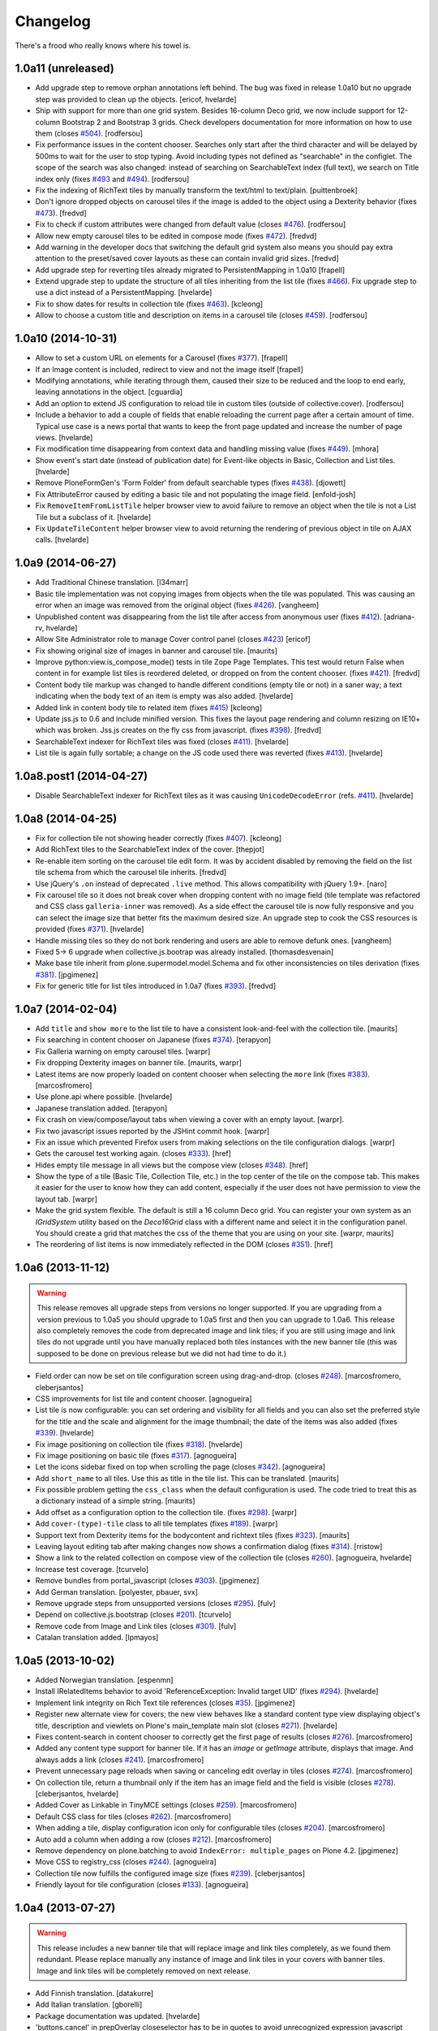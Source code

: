 Changelog
---------

There's a frood who really knows where his towel is.

1.0a11 (unreleased)
^^^^^^^^^^^^^^^^^^^

- Add upgrade step to remove orphan annotations left behind.
  The bug was fixed in release 1.0a10 but no upgrade step was provided to clean up the objects.
  [ericof, hvelarde]

- Ship with support for more than one grid system.
  Besides 16-column Deco grid, we now include support for 12-column Bootstrap 2 and Bootstrap 3 grids.
  Check developers documentation for more information on how to use them (closes `#504`_).
  [rodfersou]

- Fix performance issues in the content chooser.
  Searches only start after the third character and will be delayed by 500ms to wait for the user to stop typing.
  Avoid including types not defined as "searchable" in the configlet.
  The scope of the search was also changed: instead of searching on SearchableText index (full text), we search on Title index only (fixes `#493`_ and `#494`_).
  [rodfersou]

- Fix the indexing of RichText tiles by manually transform the text/html to text/plain.
  [puittenbroek]

- Don't ignore dropped objects on carousel tiles if the image is added to the object using a Dexterity behavior (fixes `#473`_).
  [fredvd]

- Fix to check if custom attributes were changed from default value (closes `#476`_).
  [rodfersou]

- Allow new empty carousel tiles to be edited in compose mode (fixes `#472`_).
  [fredvd]

- Add warning in the developer docs that switching the default grid system also means you should pay extra attention to the preset/saved cover layouts as these can contain invalid grid sizes.
  [fredvd]

- Add upgrade step for reverting tiles already migrated to PersistentMapping in 1.0a10
  [frapell]

- Extend upgrade step to update the structure of all tiles inheriting from the list tile (fixes `#466`_).
  Fix upgrade step to use a dict instead of a PersistentMapping.
  [hvelarde]

- Fix to show dates for results in collection tile (fixes `#463`_).
  [kcleong]

- Allow to choose a custom title and description on items in a carousel tile (closes `#459`_).
  [rodfersou]

1.0a10 (2014-10-31)
^^^^^^^^^^^^^^^^^^^

- Allow to set a custom URL on elements for a Carousel (fixes `#377`_).
  [frapell]

- If an Image content is included, redirect to view and not the image itself
  [frapell]

- Modifying annotations, while iterating through them, caused their size to be reduced and the loop to end early, leaving annotations in the object.
  [cguardia]

- Add an option to extend JS configuration to reload tile in custom tiles (outside of collective.cover).
  [rodfersou]

- Include a behavior to add a couple of fields that enable reloading the current page after a certain amount of time.
  Typical use case is a news portal that wants to keep the front page updated and increase the number of page views.
  [hvelarde]

- Fix modification time disappearing from context data and handling missing value (fixes `#449`_).
  [mhora]

- Show event's start date (instead of publication date) for Event-like objects in Basic, Collection and List tiles.
  [hvelarde]

- Remove PloneFormGen's 'Form Folder' from default searchable types (fixes `#438`_).
  [djowett]

- Fix AttributeError caused by editing a basic tile and not populating the
  image field.
  [enfold-josh]

- Fix ``RemoveItemFromListTile`` helper browser view to avoid failure to
  remove an object when the tile is not a List Tile but a subclass of it.
  [hvelarde]

- Fix ``UpdateTileContent`` helper browser view to avoid returning the
  rendering of previous object in tile on AJAX calls.
  [hvelarde]


1.0a9 (2014-06-27)
^^^^^^^^^^^^^^^^^^

- Add Traditional Chinese translation.
  [l34marr]

- Basic tile implementation was not copying images from objects when the tile
  was populated. This was causing an error when an image was removed from the
  original object (fixes `#426`_).
  [vangheem]

- Unpublished content was disappearing from the list tile after access from
  anonymous user (fixes `#412`_).
  [adriana-rv, hvelarde]

- Allow Site Administrator role to manage Cover control panel (closes `#423`_)
  [ericof]

- Fix showing original size of images in banner and carousel tile.
  [maurits]

- Improve python:view.is_compose_mode() tests in tile Zope Page Templates. This
  test would return False when content in for example list tiles is reordered
  deleted, or dropped on from the content chooser. (fixes `#421`_).
  [fredvd]

- Content body tile markup was changed to handle different conditions (empty
  tile or not) in a saner way; a text indicating when the body text of an
  item is empty was also added.
  [hvelarde]

- Added link in content body tile to related item (fixes `#415`_)
  [kcleong]

- Update jss.js to 0.6 and include minified version. This fixes the layout page
  rendering and column resizing on IE10+ which was broken. Jss.js creates on the
  fly css from javascript. (fixes `#398`_).
  [fredvd]

- SearchableText indexer for RichText tiles was fixed (closes `#411`_).
  [hvelarde]

- List tile is again fully sortable; a change on the JS code used there was
  reverted (fixes `#413`_).
  [hvelarde]


1.0a8.post1 (2014-04-27)
^^^^^^^^^^^^^^^^^^^^^^^^

- Disable SearchableText indexer for RichText tiles as it was causing
  ``UnicodeDecodeError`` (refs. `#411`_).
  [hvelarde]


1.0a8 (2014-04-25)
^^^^^^^^^^^^^^^^^^

- Fix for collection tile not showing header correctly (fixes `#407`_). [kcleong]

- Add RichText tiles to the SearchableText index of the cover.
  [thepjot]

- Re-enable item sorting on the carousel tile edit form. It was by accident
  disabled by removing the field on the list tile schema from which the
  carousel tile inherits.
  [fredvd]

- Use jQuery's ``.on`` instead of deprecated ``.live`` method. This allows
  compatibility with jQuery 1.9+.
  [naro]

- Fix carousel tile so it does not break cover when dropping content with no
  image field (tile template was refactored and CSS class ``galleria-inner``
  was removed). As a side effect the carousel tile is now fully responsive and
  you can select the image size that better fits the maximum desired size. An
  upgrade step to cook the CSS resources is provided (fixes `#371`_).
  [hvelarde]

- Handle missing tiles so they do not bork rendering and users are able
  to remove defunk ones.
  [vangheem]

- Fixed 5-> 6 upgrade when collective.js.bootrap was already installed.
  [thomasdesvenain]

- Make base tile inherit from plone.supermodel.model.Schema and fix other
  inconsistencies on tiles derivation (fixes `#381`_).
  [jpgimenez]

- Fix for generic title for list tiles introduced in 1.0a7 (fixes `#393`_).
  [fredvd]


1.0a7 (2014-02-04)
^^^^^^^^^^^^^^^^^^

- Add ``title`` and ``show more`` to the list tile to have a consistent
  look-and-feel with the collection tile.
  [maurits]

- Fix searching in content chooser on Japanese (fixes `#374`_).
  [terapyon]

- Fix Galleria warning on empty carousel tiles.
  [warpr]

- Fix dropping Dexterity images on banner tile.
  [maurits, warpr]

- Latest items are now properly loaded on content chooser when selecting the
  ``more`` link (fixes `#383`_).
  [marcosfromero]

- Use plone.api where possible.
  [hvelarde]

- Japanese translation added.
  [terapyon]

- Fix crash on view/compose/layout tabs when viewing a cover with an
  empty layout. [warpr].

- Fix two javascript issues reported by the JSHint commit hook. [warpr]

- Fix an issue which prevented Firefox users from making selections
  on the tile configuration dialogs. [warpr]

- Gets the carousel test working again.
  (closes `#333`_).
  [href]

- Hides empty tile message in all views but the compose view
  (closes `#348`_).
  [href]

- Show the type of a tile (Basic Tile, Collection Tile, etc.) in the
  top center of the tile on the compose tab. This makes it easier for
  the user to know how they can add content, especially if the user
  does not have permission to view the layout tab.
  [warpr]

- Make the grid system flexible.  The default is still a 16 column
  Deco grid.  You can register your own system as an `IGridSystem`
  utility based on the `Deco16Grid` class with a different name and
  select it in the configuration panel.  You should create a grid that
  matches the css of the theme that you are using on your site.
  [warpr, maurits]

- The reordering of list items is now immediately reflected in the DOM
  (closes `#351`_).
  [href]


1.0a6 (2013-11-12)
^^^^^^^^^^^^^^^^^^

.. Warning::
    This release removes all upgrade steps from versions no longer supported.
    If you are upgrading from a version previous to 1.0a5 you should upgrade
    to 1.0a5 first and then you can upgrade to 1.0a6. This release also
    completely removes the code from deprecated image and link tiles; if you
    are still using image and link tiles do not upgrade until you have
    manually replaced both tiles instances with the new banner tile (this was
    supposed to be done on previous release but we did not had time to do it.)

- Field order can now be set on tile configuration screen using drag-and-drop.
  (closes `#248`_).
  [marcosfromero, cleberjsantos]

- CSS improvements for list tile  and content chooser. [agnogueira]

- List tile is now configurable: you can set ordering and visibility for all
  fields and you can also set the preferred style for the title and the scale
  and alignment for the image thumbnail; the date of the items was also added
  (fixes `#339`_). [hvelarde]

- Fix image positioning on collection tile (fixes `#318`_). [hvelarde]

- Fix image positioning on basic tile (fixes `#317`_). [agnogueira]

- Let the icons sidebar fixed on top when scrolling the page (closes `#342`_).
  [agnogueira]

- Add ``short_name`` to all tiles.  Use this as title in the tile
  list. This can be translated.
  [maurits]

- Fix possible problem getting the ``css_class`` when the default
  configuration is used.  The code tried to treat this as a dictionary
  instead of a simple string.
  [maurits]

- Add offset as a configuration option to the collection tile.
  (fixes `#298`_). [warpr]

- Add ``cover-(type)-tile`` class to all tile templates (fixes `#189`_).
  [warpr]

- Support text from Dexterity items for the bodycontent and richtext
  tiles (fixes `#323`_). [maurits]

- Leaving layout editing tab after making changes now shows a confirmation
  dialog (fixes `#314`_). [rristow]

- Show a link to the related collection on compose view of the collection tile
  (closes `#260`_). [agnogueira, hvelarde]

- Increase test coverage. [tcurvelo]

- Remove bundles from portal_javascript (closes `#303`_). [jpgimenez]

- Add German translation. [polyester, pbauer, svx]

- Remove upgrade steps from unsupported versions (closes `#295`_). [fulv]

- Depend on collective.js.bootstrap (closes `#201`_). [tcurvelo]

- Remove code from Image and Link tiles (closes `#301`_). [fulv]

- Catalan translation added. [lpmayos]


1.0a5 (2013-10-02)
^^^^^^^^^^^^^^^^^^

- Added Norwegian translation. [espenmn]

- Install IRelatedItems behavior to avoid 'ReferenceException: Invalid target
  UID' (fixes `#294`_). [hvelarde]

- Implement link integrity on Rich Text tile references (closes `#35`_).
  [jpgimenez]

- Register new alternate view for covers; the new view behaves like a standard
  content type view displaying object's title, description and viewlets on
  Plone's main_template main slot (closes `#271`_). [hvelarde]

- Fixes content-search in content chooser to correctly get the first
  page of results (closes `#276`_). [marcosfromero]

- Added any content type support for banner tile. If it has an `image`
  or `getImage` attribute, displays that image. And always adds
  a link (closes `#241`_). [marcosfromero]

- Prevent unnecessary page reloads when saving or canceling edit overlay
  in tiles (closes `#274`_). [marcosfromero]

- On collection tile, return a thumbnail only if the item has an image field
  and the field is visible (closes `#278`_). [cleberjsantos, hvelarde]

- Added Cover as Linkable in TinyMCE settings (closes `#259`_).
  [marcosfromero]

- Default CSS class for tiles (closes `#262`_). [marcosfromero]

- When adding a tile, display configuration icon only for configurable
  tiles (closes `#204`_). [marcosfromero]

- Auto add a column when adding a row (closes `#212`_).
  [marcosfromero]

- Remove dependency on plone.batching to avoid ``IndexError: multiple_pages``
  on Plone 4.2. [jpgimenez]

- Move CSS to registry_css (closes `#244`_). [agnogueira]

- Collection tile now fulfills the configured image size (fixes `#239`_).
  [cleberjsantos]

- Friendly layout for tile configuration (closes `#133`_). [agnogueira]


1.0a4 (2013-07-27)
^^^^^^^^^^^^^^^^^^

.. Warning::
    This release includes a new banner tile that will replace image and link
    tiles completely, as we found them redundant. Please replace manually any
    instance of image and link tiles in your covers with banner tiles. Image
    and link tiles will be completely removed on next release.

- Add Finnish translation. [datakurre]

- Add Italian translation. [gborelli]

- Package documentation was updated. [hvelarde]

- 'buttons.cancel' in prepOverlay closeselector has to be in quotes to
  avoid unrecognized expression javascript errors [ericof]

- Refactor collection tile to include header and footer fields and fix tile's
  i18n. (closes `#118`_) [hvelarde]

- Add simple Chinese translations (zh_CN). [Adam tang]

- Add banner tile that will replace image and link tiles; add deprecation
  warning to image and link tiles as they will be removed from package on
  next release; an upgrade step is provided for unregistering them to
  avoid further addition on covers. (closes `#218`_). [hvelarde]

- Make carousel tile configurable and avoid NoneType error by checking if
  carousel is empty (fixes `#203`_). [hvelarde]

- Refactor image tile to use original image and scales, when possible.
  [ericof, hvelarde]

- Add border to carousel tile dot. (closes `#206`_). [hvelarde]

- Upgrade to plone.app.blocks 1.1 [ericof]

- Refactor EnabledTilesVocabulary to avoid issues with situations in which
  we have no context/request (HT datakurre). [hvelarde]

- Spanish and Brazilian Portuguese translations were updated. [hvelarde]

- [bugfix] Prevent the configuration view to crash if the widget does not
  provide an 'accesskey'. [frapell]

- Allow editor to add custom class for each tile (closes `#190`_). [jpgimenez]

- Refactor vocabularies and avoid ComponentLookupError when tile is not
  available. [hvelarde]

- Add 'alt' attribute to images in list tile. [ericof]

- Fix image scaling view. [ericof]

- Avoid ComponentLookupError by improved handling of Unauthorized access of
  non-published or deleted objects referenced in the tiles. [ericof]

- Fix translation of Compose and Layout that must be in plone domain. [toutpt]

- Add French translation. [toutpt]


1.0a3 (2013-05-03)
^^^^^^^^^^^^^^^^^^

- Better support for internal and external images (closes `#188`_).
  [jpgimenez]

- Gallery tile now allows sorting of items easily through a widget created for
  that purpose (closes `#198`_). [Quimera]

- A custom permission for the export layout functionality was added; exporting
  a cover layout to the Plone registry is now an administrative task
  accomplished only by Managers and Site Administrators (closes `#177`_).
  [Quimera]

- Fix a bug in collection tile when the target collection was removed
  (closes `#138`_). [jpgimenez]

- Improve interface and performance of content chooser
  (closes `#168`_ and `#169`_). [jpgimenez]

- Add upgrade step to rename resources in CSS and JS registries
  (fixes `#171`_). [hvelarde]

- An option in the control panel configlet was added in order to select the
  tiles that will be available for cover layout creation; an upgrade step
  is provided to update the registry with the new record (closes `#191`_).
  [hvelarde]

- Tile selection functionality in layout edit view was refactored  to an
  explicit D&D UI (closes `#183`_). [Quimera]

- Apply default configuration to tiles at initialization (closes `#100`_).
  [hvelarde]

- Store basic tile data in unicode format to avoid UnicodeDecodeError
  (closes `#144`_). [hvelarde]

- A new special widgect for the cover creation and layout selection was added;
  the widget draws a preview of the layout in real time using an HTML5 canvas
  element (closes `#179`_). [Quimera]

- Show title of object as alt attribute in image of basic tile. [hvelarde]

- Ensure tile UUID does not start with a number (fixes `#137`_). [hvelarde]

- Implements an original size scale to show the original image. [jpgimenez]

- Improve the way that images are accessed from the original object,
  using the standard images traversal. (issue `#158`_) [jpgimenez]

- Fixed a bug with Plone 4.3 that avoided TinyMCE being displayed for
  RichText. (closes `#157`_). [ericof]


1.0a2 (2013-04-09)
^^^^^^^^^^^^^^^^^^
- Move Galleria's stylesheet and JS init to <head>. [davilima6]

- New tile: `PloneFormGen`_ embedded form. [ericof]

- New tile: Content Body. [ericof]

- Update package documentation. [hvelarde, jpgimenez]

- Package is now compatible with Plone 4.3. [ericof, jpgimenez, hvelarde]

- Remove dependency on plone.principalsource (closes `#152`_). [ericof]

- Support five.grok 1.3.2 and plone.app.dexterity 2.0.x. [ericof]

- Update JQuery UI to version 1.8.16.9 (fixes `#124`_). [hvelarde]

- Fix TinyMCE table conflict (closes `#142`_). [agnogueira]

- News Items can now be added to the carousel tile (fixes `#146`_).
  [jpgimenez]

- Basic tile date field visibility is now configurable. [jpgimenez]

- Refactor carousel tile to use collective.js.galleria (closes `#123`_).
  [jpgimenez]

- Refactor list tile to use adapters to get the contained items uids.
  [jpgimenez]

- Implements a way to omit fields from tiles edit form and show it at
  configure form. [jpgimenez]

- Refactor of collection tile. [hvelarde]

- List and carousel tiles now support loading images from folderish content.
  [jpgimenez]

- Have the <base> tag to include a slash at the end so relative ajax calls are
  called for the object and not its parent (fixes `#48`_). [frapell]

- In order to be able to load Dexterity items from the import content GS step,
  we need to provide this interface manually, until a proper fix in Dexterity
  is implemented. [frapell]

- Make the cover object to be an Item instead of a Container (fixes `#114`_).
  [frapell]

- Date and subjects fields on basic tile are now Read Only (fixes `#129`_).
  [jpgimenez]

- Fix row height in layout view (closes `#128`_). [Quimera]

- Fix filter feature on content chooser (closes `#121`_). [Quimera]


1.0a1 (2013-01-07)
^^^^^^^^^^^^^^^^^^

- Initial release.

.. _`#35`: https://github.com/collective/collective.cover/issues/35
.. _`#48`: https://github.com/collective/collective.cover/issues/48
.. _`#100`: https://github.com/collective/collective.cover/issues/100
.. _`#114`: https://github.com/collective/collective.cover/issues/114
.. _`#118`: https://github.com/collective/collective.cover/issues/118
.. _`#121`: https://github.com/collective/collective.cover/issues/121
.. _`#123`: https://github.com/collective/collective.cover/issues/123
.. _`#124`: https://github.com/collective/collective.cover/issues/124
.. _`#128`: https://github.com/collective/collective.cover/issues/128
.. _`#129`: https://github.com/collective/collective.cover/issues/129
.. _`#133`: https://github.com/collective/collective.cover/issues/133
.. _`#137`: https://github.com/collective/collective.cover/issues/137
.. _`#138`: https://github.com/collective/collective.cover/issues/138
.. _`#142`: https://github.com/collective/collective.cover/issues/142
.. _`#144`: https://github.com/collective/collective.cover/issues/144
.. _`#146`: https://github.com/collective/collective.cover/issues/146
.. _`#152`: https://github.com/collective/collective.cover/issues/152
.. _`#157`: https://github.com/collective/collective.cover/issues/157
.. _`#158`: https://github.com/collective/collective.cover/issues/158
.. _`#168`: https://github.com/collective/collective.cover/issues/168
.. _`#169`: https://github.com/collective/collective.cover/issues/169
.. _`#171`: https://github.com/collective/collective.cover/issues/171
.. _`#177`: https://github.com/collective/collective.cover/issues/177
.. _`#179`: https://github.com/collective/collective.cover/issues/179
.. _`#183`: https://github.com/collective/collective.cover/issues/183
.. _`#188`: https://github.com/collective/collective.cover/issues/188
.. _`#189`: https://github.com/collective/collective.cover/issues/189
.. _`#190`: https://github.com/collective/collective.cover/issues/190
.. _`#191`: https://github.com/collective/collective.cover/issues/191
.. _`#198`: https://github.com/collective/collective.cover/issues/198
.. _`#201`: https://github.com/collective/collective.cover/issues/201
.. _`#203`: https://github.com/collective/collective.cover/issues/203
.. _`#204`: https://github.com/collective/collective.cover/issues/204
.. _`#206`: https://github.com/collective/collective.cover/issues/206
.. _`#212`: https://github.com/collective/collective.cover/issues/212
.. _`#218`: https://github.com/collective/collective.cover/issues/218
.. _`#239`: https://github.com/collective/collective.cover/issues/239
.. _`#241`: https://github.com/collective/collective.cover/issues/241
.. _`#244`: https://github.com/collective/collective.cover/issues/244
.. _`#248`: https://github.com/collective/collective.cover/issues/248
.. _`#259`: https://github.com/collective/collective.cover/issues/259
.. _`#260`: https://github.com/collective/collective.cover/issues/260
.. _`#262`: https://github.com/collective/collective.cover/issues/262
.. _`#271`: https://github.com/collective/collective.cover/issues/271
.. _`#274`: https://github.com/collective/collective.cover/issues/274
.. _`#276`: https://github.com/collective/collective.cover/issues/276
.. _`#278`: https://github.com/collective/collective.cover/issues/278
.. _`#281`: https://github.com/collective/collective.cover/issues/281
.. _`#294`: https://github.com/collective/collective.cover/issues/294
.. _`#295`: https://github.com/collective/collective.cover/issues/295
.. _`#298`: https://github.com/collective/collective.cover/issues/298
.. _`#301`: https://github.com/collective/collective.cover/issues/301
.. _`#303`: https://github.com/collective/collective.cover/issues/303
.. _`#314`: https://github.com/collective/collective.cover/issues/314
.. _`#317`: https://github.com/collective/collective.cover/issues/317
.. _`#318`: https://github.com/collective/collective.cover/issues/318
.. _`#323`: https://github.com/collective/collective.cover/issues/323
.. _`#333`: https://github.com/collective/collective.cover/issues/333
.. _`#339`: https://github.com/collective/collective.cover/issues/339
.. _`#342`: https://github.com/collective/collective.cover/issues/342
.. _`#348`: https://github.com/collective/collective.cover/issues/348
.. _`#351`: https://github.com/collective/collective.cover/issues/351
.. _`#371`: https://github.com/collective/collective.cover/issues/371
.. _`#374`: https://github.com/collective/collective.cover/issues/374
.. _`#377`: https://github.com/collective/collective.cover/issues/377
.. _`#381`: https://github.com/collective/collective.cover/issues/381
.. _`#383`: https://github.com/collective/collective.cover/issues/383
.. _`#393`: https://github.com/collective/collective.cover/issues/393
.. _`#398`: https://github.com/collective/collective.cover/issues/398
.. _`#407`: https://github.com/collective/collective.cover/issues/407
.. _`#411`: https://github.com/collective/collective.cover/issues/411
.. _`#412`: https://github.com/collective/collective.cover/issues/412
.. _`#413`: https://github.com/collective/collective.cover/issues/413
.. _`#415`: https://github.com/collective/collective.cover/issues/415
.. _`#421`: https://github.com/collective/collective.cover/issues/421
.. _`#423`: https://github.com/collective/collective.cover/issues/423
.. _`#426`: https://github.com/collective/collective.cover/issues/426
.. _`#438`: https://github.com/collective/collective.cover/issues/438
.. _`#449`: https://github.com/collective/collective.cover/issues/449
.. _`#459`: https://github.com/collective/collective.cover/issues/459
.. _`#463`: https://github.com/collective/collective.cover/issues/463
.. _`#466`: https://github.com/collective/collective.cover/issues/466
.. _`#472`: https://github.com/collective/collective.cover/issues/472
.. _`#473`: https://github.com/collective/collective.cover/issues/473
.. _`#476`: https://github.com/collective/collective.cover/issues/476
.. _`#493`: https://github.com/collective/collective.cover/issues/493
.. _`#494`: https://github.com/collective/collective.cover/issues/494
.. _`#504`: https://github.com/collective/collective.cover/issues/504
.. _`PloneFormGen`: https://pypi.python.org/pypi/Products.PloneFormGen
